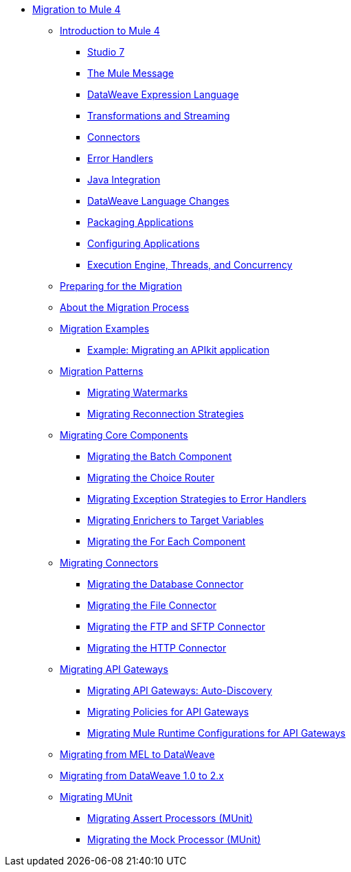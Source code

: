 // Mule User Guide 4 TOC

* link:index[Migration to Mule 4]
** link:intro-overview[Introduction to Mule 4]
*** link:intro-studio[Studio 7]
*** link:intro-mule-message[The Mule Message]
*** link:intro-expressions[DataWeave Expression Language]
*** link:intro-transformations[Transformations and Streaming]
*** link:intro-connectors[Connectors]
*** link:intro-error-handlers[Error Handlers]
*** link:intro-java-integration[Java Integration]
*** link:intro-dataweave2[DataWeave Language Changes]
*** link:intro-packaging[Packaging Applications]
*** link:intro-configuration[Configuring Applications]
*** link:intro-engine[Execution Engine, Threads, and Concurrency]
** link:migration-prep[Preparing for the Migration]
** link:migration-process[About the Migration Process]
** link:migration-examples[Migration Examples]
+
// TODO: HIDDEN INITIAL PUB: NOT READY FOR EA
//*** link:migration-example-basic[Example: Performing a Basic Migration]
+
*** link:migration-example-complex[Example: Migrating an APIkit application]
** link:migration-patterns[Migration Patterns]
*** link:migration-patterns-watermark[Migrating Watermarks]
*** link:migration-patterns-reconnection-strategies[Migrating Reconnection Strategies]
+
// TODO: HIDDEN INITIAL PUB: NOT READY FOR EA
//*** link:migration-patterns-java-classes[Migrating Calls to Java Classes]
+
** link:migration-core[Migrating Core Components]
*** link:migration-core-batch[Migrating the Batch Component]
*** link:migration-core-choice[Migrating the Choice Router]
*** link:migration-core-exception-strategies[Migrating Exception Strategies to Error Handlers]
*** link:migration-core-enricher[Migrating Enrichers to Target Variables]
*** link:migration-core-foreach[Migrating the For Each Component]
+
// TODO: HIDDEN INITIAL PUB: NOT READY FOR EA
//*** link:migration-core-poll[Migrating the Poll Component]
//*** link:migration-core-transform[Migrating the Transform Component]
//*** link:migration-core-transports[Migrating the Transport Components]
+
** link:migration-connectors[Migrating Connectors]
+
// POSTPONED UNTIL AFTER GA: DATE TBD
//*** link:migration-connectors-mq[Migrating Anypoint MQ]
+
*** link:migration-connectors-database[Migrating the Database Connector]
*** link:migration-connectors-file[Migrating the File Connector]
*** link:migration-connectors-ftp-sftp[Migrating the FTP and SFTP Connector]
*** link:migration-connectors-http[Migrating the HTTP Connector]
+
// TODO: HIDDEN INITIAL PUB: NOT READY FOR EA
//*** link:migration-connectors-jms[Migrating the JMS Connector]
//*** link:migration-module-scripting[Migrating the Scripting Module]
//*** link:migration-module-spring[Migrating the Spring Module]
//*** link:migration-module-vm[Migrating the Validation Module]
//*** link:migration-connectors-salesforce[Migrating the Salesforce Connector]
//*** link:migration-module-wsc[Migrating the Web Service Consumer Module]
+
** link:migration-api-gateways[Migrating API Gateways]
*** link:migration-api-gateways-autodiscovery[Migrating API Gateways: Auto-Discovery]
*** link:migration-api-gateways-policies[Migrating Policies for API Gateways]
*** link:migration-api-gateways-runtime-config[Migrating Mule Runtime Configurations for API Gateways]
** link:migration-mel[Migrating from MEL to DataWeave]
** link:migration-dataweave[Migrating from DataWeave 1.0 to 2.x]
** link:migration-munit[Migrating MUnit]
*** link:migration-munit-assert-processor-changes[Migrating Assert Processors (MUnit)]
*** link:migration-munit-mock-processor-changes[Migrating the Mock Processor (MUnit)]
+
// POSTPONED UNTIL AFTER GA: DATE TBD pending DMT
//link:migration-devkit-to-mule-sdk[Migrating DevKit to the Mule SDK]
